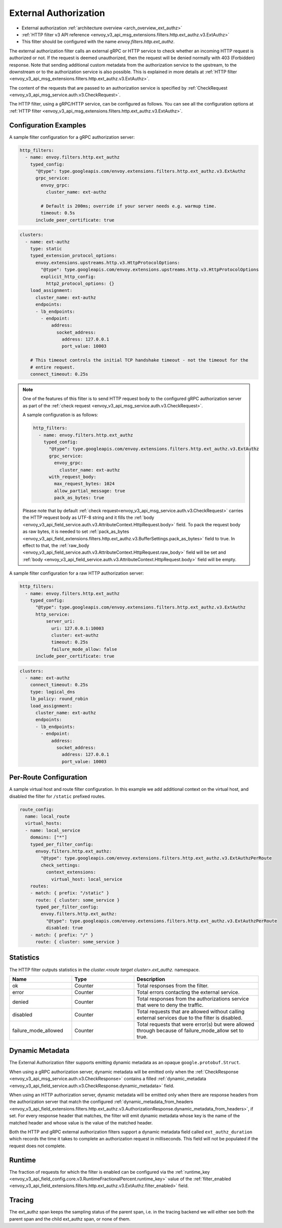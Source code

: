 .. _config_http_filters_ext_authz:

External Authorization
======================
* External authorization :ref:`architecture overview <arch_overview_ext_authz>`
* :ref:`HTTP filter v3 API reference <envoy_v3_api_msg_extensions.filters.http.ext_authz.v3.ExtAuthz>`
* This filter should be configured with the name *envoy.filters.http.ext_authz*.

The external authorization filter calls an external gRPC or HTTP service to check whether an incoming
HTTP request is authorized or not.
If the request is deemed unauthorized, then the request will be denied normally with 403 (Forbidden) response.
Note that sending additional custom metadata from the authorization service to the upstream, to the downstream or to the authorization service is
also possible. This is explained in more details at :ref:`HTTP filter <envoy_v3_api_msg_extensions.filters.http.ext_authz.v3.ExtAuthz>`.

The content of the requests that are passed to an authorization service is specified by
:ref:`CheckRequest <envoy_v3_api_msg_service.auth.v3.CheckRequest>`.

.. _config_http_filters_ext_authz_http_configuration:

The HTTP filter, using a gRPC/HTTP service, can be configured as follows. You can see all the
configuration options at
:ref:`HTTP filter <envoy_v3_api_msg_extensions.filters.http.ext_authz.v3.ExtAuthz>`.

Configuration Examples
----------------------

A sample filter configuration for a gRPC authorization server:

.. code-block:: yaml

  http_filters:
    - name: envoy.filters.http.ext_authz
      typed_config:
        "@type": type.googleapis.com/envoy.extensions.filters.http.ext_authz.v3.ExtAuthz
        grpc_service:
          envoy_grpc:
            cluster_name: ext-authz

          # Default is 200ms; override if your server needs e.g. warmup time.
          timeout: 0.5s
        include_peer_certificate: true

.. code-block:: yaml

  clusters:
    - name: ext-authz
      type: static
      typed_extension_protocol_options:
        envoy.extensions.upstreams.http.v3.HttpProtocolOptions:
          "@type": type.googleapis.com/envoy.extensions.upstreams.http.v3.HttpProtocolOptions
          explicit_http_config:
            http2_protocol_options: {}
      load_assignment:
        cluster_name: ext-authz
        endpoints:
        - lb_endpoints:
          - endpoint:
              address:
                socket_address:
                  address: 127.0.0.1
                  port_value: 10003

      # This timeout controls the initial TCP handshake timeout - not the timeout for the
      # entire request.
      connect_timeout: 0.25s

.. note::

  One of the features of this filter is to send HTTP request body to the configured gRPC
  authorization server as part of the :ref:`check request
  <envoy_v3_api_msg_service.auth.v3.CheckRequest>`.

  A sample configuration is as follows:

  .. code:: yaml

    http_filters:
      - name: envoy.filters.http.ext_authz
        typed_config:
          "@type": type.googleapis.com/envoy.extensions.filters.http.ext_authz.v3.ExtAuthz
          grpc_service:
            envoy_grpc:
              cluster_name: ext-authz
          with_request_body:
            max_request_bytes: 1024
            allow_partial_message: true
            pack_as_bytes: true

  Please note that by default :ref:`check request<envoy_v3_api_msg_service.auth.v3.CheckRequest>`
  carries the HTTP request body as UTF-8 string and it fills the :ref:`body
  <envoy_v3_api_field_service.auth.v3.AttributeContext.HttpRequest.body>` field. To pack the request
  body as raw bytes, it is needed to set :ref:`pack_as_bytes
  <envoy_v3_api_field_extensions.filters.http.ext_authz.v3.BufferSettings.pack_as_bytes>` field to
  true. In effect to that, the :ref:`raw_body
  <envoy_v3_api_field_service.auth.v3.AttributeContext.HttpRequest.raw_body>`
  field will be set and :ref:`body
  <envoy_v3_api_field_service.auth.v3.AttributeContext.HttpRequest.body>` field will be empty.

A sample filter configuration for a raw HTTP authorization server:

.. code-block:: yaml

  http_filters:
    - name: envoy.filters.http.ext_authz
      typed_config:
        "@type": type.googleapis.com/envoy.extensions.filters.http.ext_authz.v3.ExtAuthz
        http_service:
            server_uri:
              uri: 127.0.0.1:10003
              cluster: ext-authz
              timeout: 0.25s
              failure_mode_allow: false
        include_peer_certificate: true

.. code-block:: yaml

  clusters:
    - name: ext-authz
      connect_timeout: 0.25s
      type: logical_dns
      lb_policy: round_robin
      load_assignment:
        cluster_name: ext-authz
        endpoints:
        - lb_endpoints:
          - endpoint:
              address:
                socket_address:
                  address: 127.0.0.1
                  port_value: 10003

Per-Route Configuration
-----------------------

A sample virtual host and route filter configuration.
In this example we add additional context on the virtual host, and disabled the filter for ``/static`` prefixed routes.

.. code-block:: yaml

  route_config:
    name: local_route
    virtual_hosts:
    - name: local_service
      domains: ["*"]
      typed_per_filter_config:
        envoy.filters.http.ext_authz:
          "@type": type.googleapis.com/envoy.extensions.filters.http.ext_authz.v3.ExtAuthzPerRoute
          check_settings:
            context_extensions:
              virtual_host: local_service
      routes:
      - match: { prefix: "/static" }
        route: { cluster: some_service }
        typed_per_filter_config:
          envoy.filters.http.ext_authz:
            "@type": type.googleapis.com/envoy.extensions.filters.http.ext_authz.v3.ExtAuthzPerRoute
            disabled: true
      - match: { prefix: "/" }
        route: { cluster: some_service }

Statistics
----------
.. _config_http_filters_ext_authz_stats:

The HTTP filter outputs statistics in the *cluster.<route target cluster>.ext_authz.* namespace.

.. csv-table::
  :header: Name, Type, Description
  :widths: 1, 1, 2

  ok, Counter, Total responses from the filter.
  error, Counter, Total errors contacting the external service.
  denied, Counter, Total responses from the authorizations service that were to deny the traffic.
  disabled, Counter, Total requests that are allowed without calling external services due to the filter is disabled.
  failure_mode_allowed, Counter, "Total requests that were error(s) but were allowed through because
  of failure_mode_allow set to true."

Dynamic Metadata
----------------
.. _config_http_filters_ext_authz_dynamic_metadata:

The External Authorization filter supports emitting dynamic metadata as an opaque ``google.protobuf.Struct``.

When using a gRPC authorization server, dynamic metadata will be emitted only when the :ref:`CheckResponse
<envoy_v3_api_msg_service.auth.v3.CheckResponse>` contains a filled :ref:`dynamic_metadata
<envoy_v3_api_field_service.auth.v3.CheckResponse.dynamic_metadata>` field.

When using an HTTP authorization server, dynamic metadata will be emitted only when there are response headers
from the authorization server that match the configured
:ref:`dynamic_metadata_from_headers <envoy_v3_api_field_extensions.filters.http.ext_authz.v3.AuthorizationResponse.dynamic_metadata_from_headers>`,
if set. For every response header that matches, the filter will emit dynamic metadata whose key is the name of the matched header and whose value is the value of the matched header.

Both the HTTP and gRPC external authorization filters support a dynamic metadata field called ``ext_authz_duration`` which records the time it takes to complete an authorization request in milliseconds.
This field will not be populated if the request does not complete.

Runtime
-------
The fraction of requests for which the filter is enabled can be configured via the :ref:`runtime_key
<envoy_v3_api_field_config.core.v3.RuntimeFractionalPercent.runtime_key>` value of the :ref:`filter_enabled
<envoy_v3_api_field_extensions.filters.http.ext_authz.v3.ExtAuthz.filter_enabled>` field.

Tracing
-------
The ext_authz span keeps the sampling status of the parent span, i.e. in the tracing backend we will either see both the parent span and the child ext_authz span, or none of them.
